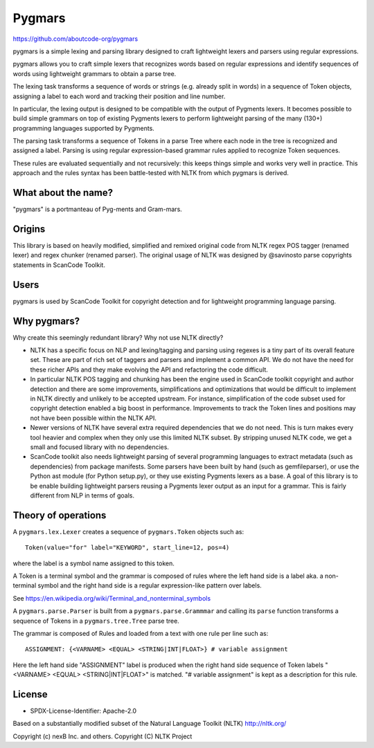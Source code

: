 Pygmars
========


https://github.com/aboutcode-org/pygmars

pygmars is a simple lexing and parsing library designed to craft lightweight
lexers and parsers using regular expressions.

pygmars allows you to craft simple lexers that recognizes words based on
regular expressions and identify sequences of words using lightweight grammars
to obtain a parse tree.

The lexing task transforms a sequence of words or strings (e.g. already split
in words) in a sequence of Token objects, assigning a label to each word and
tracking their position and line number.

In particular, the lexing output is designed to be compatible with the output
of Pygments lexers. It becomes possible to build simple grammars on top of
existing Pygments lexers to perform lightweight parsing of the many (130+)
programming languages supported by Pygments.

The parsing task transforms a sequence of Tokens in a parse Tree where each node
in the tree is recognized and assigned a label. Parsing is using regular
expression-based grammar rules applied to recognize Token sequences.

These rules are evaluated sequentially and not recursively: this keeps things
simple and works very well in practice. This approach and the rules syntax has
been battle-tested with NLTK from which pygmars is derived.


What about the name?
-----------------------

"pygmars" is a portmanteau of Pyg-ments and Gram-mars.


Origins
--------

This library is based on heavily modified, simplified and remixed original code
from NLTK regex POS tagger (renamed lexer) and regex chunker (renamed parser).
The original usage of NLTK was designed by @savinosto parse copyrights statements
in ScanCode Toolkit.


Users
-------

pygmars is used by ScanCode Toolkit for copyright detection and for
lightweight programming language parsing.


Why pygmars?
--------------

Why create this seemingly redundant library? Why not use NLTK directly?

- NLTK has a specific focus on NLP and lexing/tagging and parsing using regexes
  is a tiny part of its overall feature set. These are part of rich set of
  taggers and parsers and implement a common API. We do not have the need for
  these richer APIs and they make evolving the API and refactoring the code
  difficult.

- In particular NLTK POS tagging and chunking has been the engine used in
  ScanCode toolkit copyright and author detection and there are some
  improvements, simplifications and optimizations that would be difficult to
  implement in NLTK directly and unlikely to be accepted upstream. For instance,
  simplification of the code subset used for copyright detection enabled a big
  boost in performance. Improvements to track the Token lines and positions may
  not have been possible within the NLTK API.

- Newer versions of NLTK have several extra required dependencies that we do
  not need. This is turn makes every tool heavier and complex when they only use
  this limited NLTK subset. By stripping unused NLTK code, we get a small and
  focused library with no dependencies.

- ScanCode toolkit also needs lightweight parsing of several programming
  languages to extract metadata (such as dependencies) from package manifests.
  Some parsers have been built by hand (such as gemfileparser), or use the
  Python ast module (for Python setup.py), or they use existing Pygments lexers
  as a base. A goal of this library is to be enable building lightweight parsers
  reusing a Pygments lexer output as an input for a grammar. This is fairly
  different from NLP in terms of goals.


Theory of operations
---------------------

A ``pygmars.lex.Lexer`` creates a sequence of ``pygmars.Token`` objects
such as::

    Token(value="for" label="KEYWORD", start_line=12, pos=4)

where the label is a symbol name assigned to this token.

A Token is a terminal symbol and the grammar is composed of rules where the left
hand side is a label aka. a non-terminal symbol and  the right hand side is a
regular expression-like pattern over labels.

See https://en.wikipedia.org/wiki/Terminal_and_nonterminal_symbols

A ``pygmars.parse.Parser`` is built from a ``pygmars.parse.Grammmar`` and
calling its ``parse`` function transforms a sequence of Tokens in a
``pygmars.tree.Tree`` parse tree.

The grammar is composed of Rules and loaded from a text with one rule per line
such as::

    ASSIGNMENT: {<VARNAME> <EQUAL> <STRING|INT|FLOAT>} # variable assignment


Here the left hand side "ASSIGNMENT" label is produced when the right hand side
sequence of Token labels "<VARNAME> <EQUAL> <STRING|INT|FLOAT>" is matched.
"# variable assignment" is kept as a description for this rule.


License
--------

- SPDX-License-Identifier: Apache-2.0

Based on a substantially modified subset of the Natural Language Toolkit (NLTK)
http://nltk.org/

Copyright (c) nexB Inc. and others.
Copyright (C) NLTK Project
